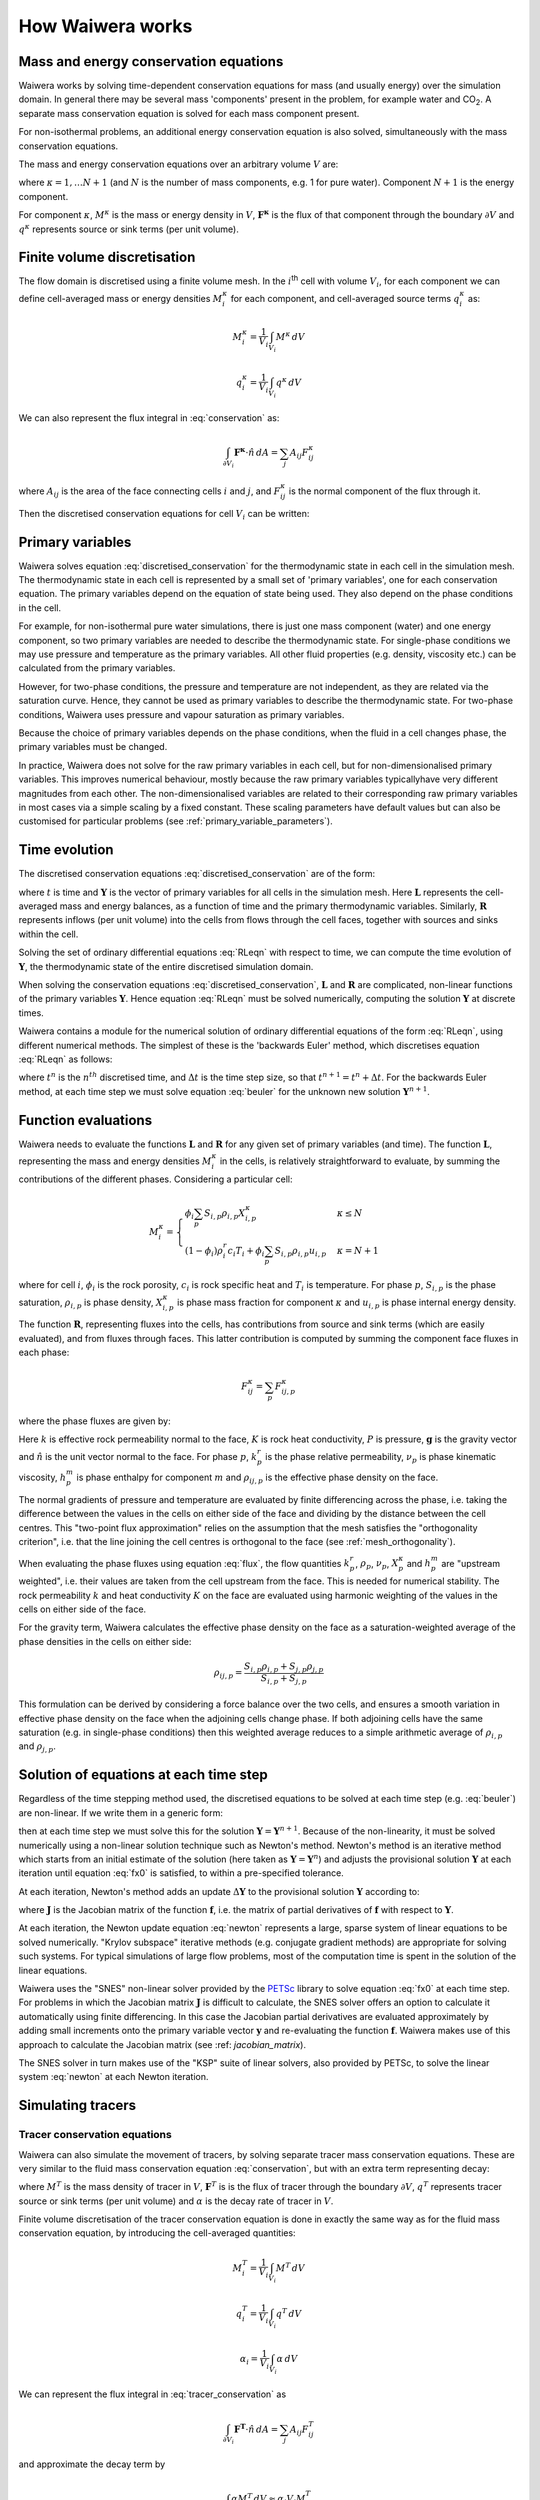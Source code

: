 .. index:: Waiwera; numerical methods, numerical methods

*****************
How Waiwera works
*****************

.. index:: conservation equations; fluid
.. _conservation_equations:

Mass and energy conservation equations
======================================

Waiwera works by solving time-dependent conservation equations for mass (and usually energy) over the simulation domain. In general there may be several mass 'components' present in the problem, for example water and CO\ :sub:`2`. A separate mass conservation equation is solved for each mass component present.

For non-isothermal problems, an additional energy conservation equation is also solved, simultaneously with the mass conservation equations.

The mass and energy conservation equations over an arbitrary volume :math:`V` are:

.. math::
   :label: conservation

   \frac{d}{dt} \int_{V} {M^\kappa \, dV} = \int_{\partial V} {\mathbf{F^\kappa} \cdot \hat{n} \, dA} + \int_{V} {q^\kappa \, dV}

where :math:`\kappa = 1,\ldots N+1` (and :math:`N` is the number of mass components, e.g. 1 for pure water). Component :math:`N+1` is the energy component.

For component :math:`\kappa`, :math:`M^\kappa` is the mass or energy density in :math:`V`, :math:`\mathbf{F^\kappa}` is the flux of that component through the boundary :math:`\partial V` and :math:`q^\kappa` represents source or sink terms (per unit volume).

.. index:: numerical methods; finite volume discretisation
.. _finite_volume_discretisation:

Finite volume discretisation
============================

The flow domain is discretised using a finite volume mesh. In the :math:`i`\ :sup:`th` cell with volume :math:`V_i`, for each component we can define cell-averaged mass or energy densities :math:`M_i^\kappa` for each component, and cell-averaged source terms :math:`q_i^\kappa` as:

.. math::

   M_i^\kappa = \frac{1}{V_i} \int_{V_i} {M^\kappa \, dV}

   q_i^\kappa = \frac{1}{V_i} \int_{V_i} {q^\kappa \, dV}

We can also represent the flux integral in :eq:`conservation` as:

.. math::

   \int_{\partial V_i} {\mathbf{F^\kappa} \cdot \hat{n} \, dA} = \sum_j {A_{ij} F_{ij}^\kappa}

where :math:`A_{ij}` is the area of the face connecting cells :math:`i` and :math:`j`, and :math:`F_{ij}^\kappa` is the normal component of the flux through it.

Then the discretised conservation equations for cell :math:`V_i` can be written:

.. math::
   :label: discretised_conservation

   \frac{d}{dt} M_i^\kappa = \frac{1}{V_i} \sum_j {A_{ij} F_{ij}^\kappa} + q_i^\kappa

.. index:: thermodynamics; primary variables, primary variables
.. _primary_variables:

Primary variables
=================

Waiwera solves equation :eq:`discretised_conservation` for the thermodynamic state in each cell in the simulation mesh. The thermodynamic state in each cell is represented by a small set of 'primary variables', one for each conservation equation. The primary variables depend on the equation of state being used. They also depend on the phase conditions in the cell.

For example, for non-isothermal pure water simulations, there is just one mass component (water) and one energy component, so two primary variables are needed to describe the thermodynamic state. For single-phase conditions we may use pressure and temperature as the primary variables. All other fluid properties (e.g. density, viscosity etc.) can be calculated from the primary variables.

However, for two-phase conditions, the pressure and temperature are not independent, as they are related via the saturation curve. Hence, they cannot be used as primary variables to describe the thermodynamic state. For two-phase conditions, Waiwera uses pressure and vapour saturation as primary variables.

Because the choice of primary variables depends on the phase conditions, when the fluid in a cell changes phase, the primary variables must be changed.

In practice, Waiwera does not solve for the raw primary variables in each cell, but for non-dimensionalised primary variables. This improves numerical behaviour, mostly because the raw primary variables typicallyhave very different magnitudes from each other. The non-dimensionalised variables are related to their corresponding raw primary variables in most cases via a simple scaling by a fixed constant. These scaling parameters have default values but can also be customised for particular problems (see :ref:`primary_variable_parameters`).

.. index:: numerical methods; time evolution
.. _time_evolution:

Time evolution
==============

The discretised conservation equations :eq:`discretised_conservation` are of the form:

.. math::
   :label: RLeqn

   \frac{d}{dt} \mathbf{L}(t, \mathbf{Y}) = \mathbf{R}(t, \mathbf{Y})

where :math:`t` is time and :math:`\mathbf{Y}` is the vector of primary variables for all cells in the simulation mesh. Here :math:`\mathbf{L}` represents the cell-averaged mass and energy balances, as a function of time and the primary thermodynamic variables. Similarly, :math:`\mathbf{R}` represents inflows (per unit volume) into the cells from flows through the cell faces, together with sources and sinks within the cell.

Solving the set of ordinary differential equations :eq:`RLeqn` with respect to time, we can compute the time evolution of :math:`\mathbf{Y}`, the thermodynamic state of the entire discretised simulation domain.

When solving the conservation equations :eq:`discretised_conservation`, :math:`\mathbf{L}` and :math:`\mathbf{R}` are complicated, non-linear functions of the primary variables :math:`\mathbf{Y}`. Hence equation :eq:`RLeqn` must be solved numerically, computing the solution :math:`\mathbf{Y}` at discrete times.

Waiwera contains a module for the numerical solution of ordinary differential equations of the form :eq:`RLeqn`, using different numerical methods. The simplest of these is the 'backwards Euler' method, which discretises equation :eq:`RLeqn` as follows:

.. math::
   :label: beuler

   \frac{\mathbf{L}(t^{n+1}, \mathbf{Y}^{n+1}) - \mathbf{L}(t^n, \mathbf{Y}^n)}{\Delta t} = \mathbf{R}(t^{n+1}, \mathbf{Y}^{n+1})

where :math:`t^n` is the :math:`n^{th}` discretised time, and :math:`\Delta t` is the time step size, so that :math:`t^{n+1} = t^n + \Delta t`. For the backwards Euler method, at each time step we must solve equation :eq:`beuler` for the unknown new solution :math:`\mathbf{Y}^{n+1}`.

.. index:: numerical methods; function evaluations
.. _function_evaluations:

Function evaluations
====================

Waiwera needs to evaluate the functions :math:`\mathbf{L}` and :math:`\mathbf{R}` for any given set of primary variables (and time). The function :math:`\mathbf{L}`, representing the mass and energy densities :math:`M_i^\kappa` in the cells, is relatively straightforward to evaluate, by summing the contributions of the different phases. Considering a particular cell:

.. math::

   M_i^\kappa =
   \begin{cases}
   \phi_i \sum_p{S_{i,p} \rho_{i,p} X_{i,p}^\kappa} & \kappa \leq N \\
   (1 - \phi_i) \rho_i^r c_i T_i + \phi_i \sum_p {S_{i,p} \rho_{i,p} u_{i,p}} & \kappa = N + 1
   \end{cases}

where for cell :math:`i`, :math:`\phi_i` is the rock porosity, :math:`c_i` is rock specific heat and :math:`T_i` is temperature. For phase :math:`p`, :math:`S_{i,p}` is the phase saturation, :math:`\rho_{i,p}` is phase density, :math:`X_{i,p}^\kappa` is phase mass fraction for component :math:`\kappa` and :math:`u_{i,p}` is phase internal energy density.

The function :math:`\mathbf{R}`, representing fluxes into the cells, has contributions from source and sink terms (which are easily evaluated), and from fluxes through faces. This latter contribution is computed by summing the component face fluxes in each phase:

.. math::

   F_{ij}^\kappa = \sum_p{F_{ij,p}^\kappa}

where the phase fluxes are given by:

.. math::
   :label: flux

   F_{ij,p}^\kappa =
   \begin{cases}
   -\frac{k \cdot k^r_p}{\nu_p} X_p^\kappa (\frac{\partial P}{\partial n} - \rho_{ij,p} \mathbf{g}.\hat{n}) & \kappa \leq N \\
   -K \frac{\partial T}{\partial n} + \sum_{m=1}^{N} {\sum_p{h_p^m F_{ij,p}^m}} & \kappa = N + 1
   \end{cases}

Here :math:`k` is effective rock permeability normal to the face, :math:`K` is rock heat conductivity, :math:`P` is pressure, :math:`\mathbf{g}` is the gravity vector and :math:`\hat{n}` is the unit vector normal to the face. For phase :math:`p`, :math:`k^r_p` is the phase relative permeability, :math:`\nu_p` is phase kinematic viscosity, :math:`h_p^m` is phase enthalpy for component :math:`m` and :math:`\rho_{ij, p}` is the effective phase density on the face.

The normal gradients of pressure and temperature are evaluated by finite differencing across the phase, i.e. taking the difference between the values in the cells on either side of the face and dividing by the distance between the cell centres. This "two-point flux approximation" relies on the assumption that the mesh satisfies the "orthogonality criterion", i.e. that the line joining the cell centres is orthogonal to the face (see :ref:`mesh_orthogonality`).

When evaluating the phase fluxes using equation :eq:`flux`, the flow quantities :math:`k^r_p`, :math:`\rho_p`, :math:`\nu_p`, :math:`X_p^\kappa` and :math:`h_p^m` are "upstream weighted", i.e. their values are taken from the cell upstream from the face. This is needed for numerical stability. The rock permeability :math:`k` and heat conductivity :math:`K` on the face are evaluated using harmonic weighting of the values in the cells on either side of the face.

For the gravity term, Waiwera calculates the effective phase density on the face as a saturation-weighted average of the phase densities in the cells on either side:

.. math::

   \rho_{ij,p} = \frac{S_{i,p} \rho_{i,p} + S_{j,p} \rho_{j,p}}{S_{i,p} + S_{j,p}}

This formulation can be derived by considering a force balance over the two cells, and ensures a smooth variation in effective phase density on the face when the adjoining cells change phase. If both adjoining cells have the same saturation (e.g. in single-phase conditions) then this weighted average reduces to a simple arithmetic average of :math:`\rho_{i,p}` and :math:`\rho_{j,p}`.

.. index:: solver
.. _nonlinear_equations:

Solution of equations at each time step
=======================================

Regardless of the time stepping method used, the discretised equations to be solved at each time step (e.g. :eq:`beuler`) are non-linear. If we write them in a generic form:

.. math::
   :label: fx0

   \mathbf{f}(\mathbf{Y}) = \mathbf{0}

then at each time step we must solve this for the solution :math:`\mathbf{Y} = \mathbf{Y}^{n+1}`. Because of the non-linearity, it must be solved numerically using a non-linear solution technique such as Newton's method. Newton's method is an iterative method which starts from an initial estimate of the solution (here taken as :math:`\mathbf{Y} = \mathbf{Y}^n`) and adjusts the provisional solution :math:`\mathbf{Y}` at each iteration until equation :eq:`fx0` is satisfied, to within a pre-specified tolerance.

At each iteration, Newton's method adds an update :math:`\Delta \mathbf{Y}` to the provisional solution :math:`\mathbf{Y}` according to:

.. math::
   :label: newton

   \mathbf{J} \Delta \mathbf{Y} = -\mathbf{f}

where :math:`\mathbf{J}` is the Jacobian matrix of the function :math:`\mathbf{f}`, i.e. the matrix of partial derivatives of :math:`\mathbf{f}` with respect to :math:`\mathbf{Y}`.

.. index:: solver; non-linear, numerical methods; non-linear equations

At each iteration, the Newton update equation :eq:`newton` represents a large, sparse system of linear equations to be solved numerically. "Krylov subspace" iterative methods (e.g. conjugate gradient methods) are appropriate for solving such systems. For typical simulations of large flow problems, most of the computation time is spent in the solution of the linear equations.

.. index:: PETSc; SNES

Waiwera uses the "SNES" non-linear solver provided by the `PETSc <https://www.mcs.anl.gov/petsc/>`_ library to solve equation :eq:`fx0` at each time step. For problems in which the Jacobian matrix :math:`\mathbf{J}` is difficult to calculate, the SNES solver offers an option to calculate it automatically using finite differencing. In this case the Jacobian partial derivatives are evaluated approximately by adding small increments onto the primary variable vector :math:`\mathbf{y}` and re-evaluating the function :math:`\mathbf{f}`. Waiwera makes use of this approach to calculate the Jacobian matrix (see :ref: `jacobian_matrix`).

.. index:: PETSc; KSP, solver; linear, numerical methods; linear equations

The SNES solver in turn makes use of the "KSP" suite of linear solvers, also provided by PETSc, to solve the linear system :eq:`newton` at each Newton iteration.

.. _simulating_tracers:

Simulating tracers
==================

.. index:: conservation equations; tracer, tracers; conservation equations
.. _tracer_eqns:

Tracer conservation equations
-----------------------------

Waiwera can also simulate the movement of tracers, by solving separate tracer mass conservation equations. These are very similar to the fluid mass conservation equation :eq:`conservation`, but with an extra term representing decay:

.. math::
   :label: tracer_conservation

   \frac{d}{dt} \int_{V} {M^T \, dV} = \int_{\partial V} {\mathbf{F}^T \cdot \hat{n} \, dA} + \int_{V} {q^T \, dV} - \int_{V} {\alpha M^T \, dV}

where :math:`M^T` is the mass density of tracer in :math:`V`, :math:`\mathbf{F}^T` is is the flux of tracer through the boundary :math:`\partial V`, :math:`q^T` represents tracer source or sink terms (per unit volume) and :math:`\alpha` is the decay rate of tracer in :math:`V`.

.. index:: numerical methods; finite volume discretisation

Finite volume discretisation of the tracer conservation equation is done in exactly the same way as for the fluid mass conservation equation, by introducing the cell-averaged quantities:

.. math::

   M_i^T = \frac{1}{V_i} \int_{V_i} {M^T \, dV}

   q_i^T = \frac{1}{V_i} \int_{V_i} {q^T \, dV}

   \alpha_i = \frac{1}{V_i} \int_{V_i} {\alpha \, dV}

We can represent the flux integral in :eq:`tracer_conservation` as

.. math::

   \int_{\partial V_i} {\mathbf{F^T} \cdot \hat{n} \, dA} = \sum_j {A_{ij} F_{ij}^T}

and approximate the decay term by

.. math::

   \int_{V} {\alpha M^T \, dV} \approx \alpha_i V_i M_i^T

Then the discretised tracer conservation equation can be written as

.. math::
   :label: discretised_tracer_conservation

   \frac{d}{dt} M_i^T = \frac{1}{V_i} \sum_j {A_{ij} F_{ij}^T} + q_i^T - \alpha_i M_i^T

Multiple tracers may be simulated simultaneously, in which case a discretised conservation equation of this form is solved for each one. Each equation is solved for the mass fraction of tracer :math:`X_i^T` in each cell.

.. _tracer_terms:

Evaluating the terms in the tracer equations
--------------------------------------------

The mass term :math:`M_i^T` represents the tracer mass per unit volume in each cell. Currently, tracers in Waiwera are assumed to be specific to a particular fluid phase (e.g. liquid or vapour), so that the mass term may be evaluated as:

.. math::

   M_i^T = \phi_i S_{i,p} \rho_{i,p} X_i^T

where :math:`p` is the tracer phase. The tracer flux term can be written as the sum of two terms, representing advection and diffusion respectively:

.. math::

   F_{ij}^T = X_{ij}^T F_{ij,p} - [\phi \rho_p \tau]_{ij} D^T \frac{\partial X^T}{\partial n}

In the advection term, :math:`F_{ij, p}` is the total mass flux (over all mass components) in phase :math:`p`. The quantity :math:`X_{ij}^T` represents the effective tracer mass fraction on the face between cells :math:`i` and :math:`j`, and is upstream weighted (e.g. :math:`X_{ij}^T = X_i^T` if flow is from cell :math:`i` to cell :math:`j`).

In the diffusion term, :math:`D^T` is the tracer diffusion coefficient and the normal derivative of tracer mass fraction is evaluated by finite differencing across the face, as for the pressure and temperature gradients (see :ref:`function_evaluations`). The factor pre-multiplying the diffusion coefficient, :math:`[\phi \rho_p \tau]_{ij}`, is a product of three cell quantities, rock porosity :math:`\phi`, fluid phase density :math:`\rho_p` and a dimensionless "tortuosity" :math:`\tau`. The value of this total factor at the face is found using harmonic weighting of the values at the cells on either side.

The tortuosity in cell :math:`i` is found from a product of rock and fluid contributions, :math:`\tau_{i,0}` and :math:`\tau_{i,p}` respectively:

.. math::

   \tau_{i} = \tau_{i,0} \tau_{i,p}

At present a simple "constant-diffusivity" formulation is used for tortuosity, in which the rock contribution :math:`\tau_{i,0}` is identically 1 (i.e. no rock contribution), and the fluid contribution is equal to the phase saturation:

.. math::

   \tau_{i,p} = S_{i,p}

The tracer source term :math:`q_i^T` is specified for injection, while for production it is evaluated from:

.. math::

   q_i^T = X_i^T f_{i,p} q_i

where :math:`f_{i,p}` is the fluid flow fraction for phase :math:`p` in cell :math:`i` (computed based on the phase mobilities) and :math:`q_i` is the mass production rate.

.. _tracer_temp_decay:

Temperature-dependent decay
---------------------------

.. index:: tracers; temperature-dependent decay

The tracer decay rate :math:`\alpha_i` defaults to zero, but can be given a non-zero value (specific to each tracer, but independent of the cell). Alternatively, each tracer can be assigned a temperature-dependent decay rate, evaluated according to the Arrhenius equation:

.. math::
   :label: arrhenius

   \alpha_i = \alpha^0 e^{-E_0 / (R T_i^k)}

where :math:`\alpha^0` is a constant decay rate, :math:`E_0` is the "activation energy" for the tracer, :math:`R` is the universal gas constant and :math:`T_i^k` is the cell temperature in Kelvin.

Solution of tracer equations at each time step
----------------------------------------------

Like the discretised fluid conservation equations :eq:`discretised_conservation`, the discretised tracer conservation equation :eq:`discretised_tracer_conservation` can be written in the form :eq:`RLeqn`. However, the terms in the tracer equation are all linear in the tracer mass fractions :math:`X_i^T`. Hence, for tracer, the functions :math:`\mathbf{L}` and :math:`\mathbf{R}` are also linear.

.. index:: PETSc; KSP, solver; linear, numerical methods; linear equations
.. index:: numerical methods; time evolution

In Waiwera, tracers are assumed to be passive, that is, their presence does not affect the properties of the fluid through which they move. This means that the tracer mass conservation equations can be solved independently from the fluid conservation equations. At each time step, the nonlinear flow equations are solved as described above (see :ref:`nonlinear_equations`), using a nonlinear solver, after which the tracer mass fractions can be found by solving a single auxiliary set of linear equations. Again, the "KSP" suite of linear equation solvers provided by PETSc are used for this.
